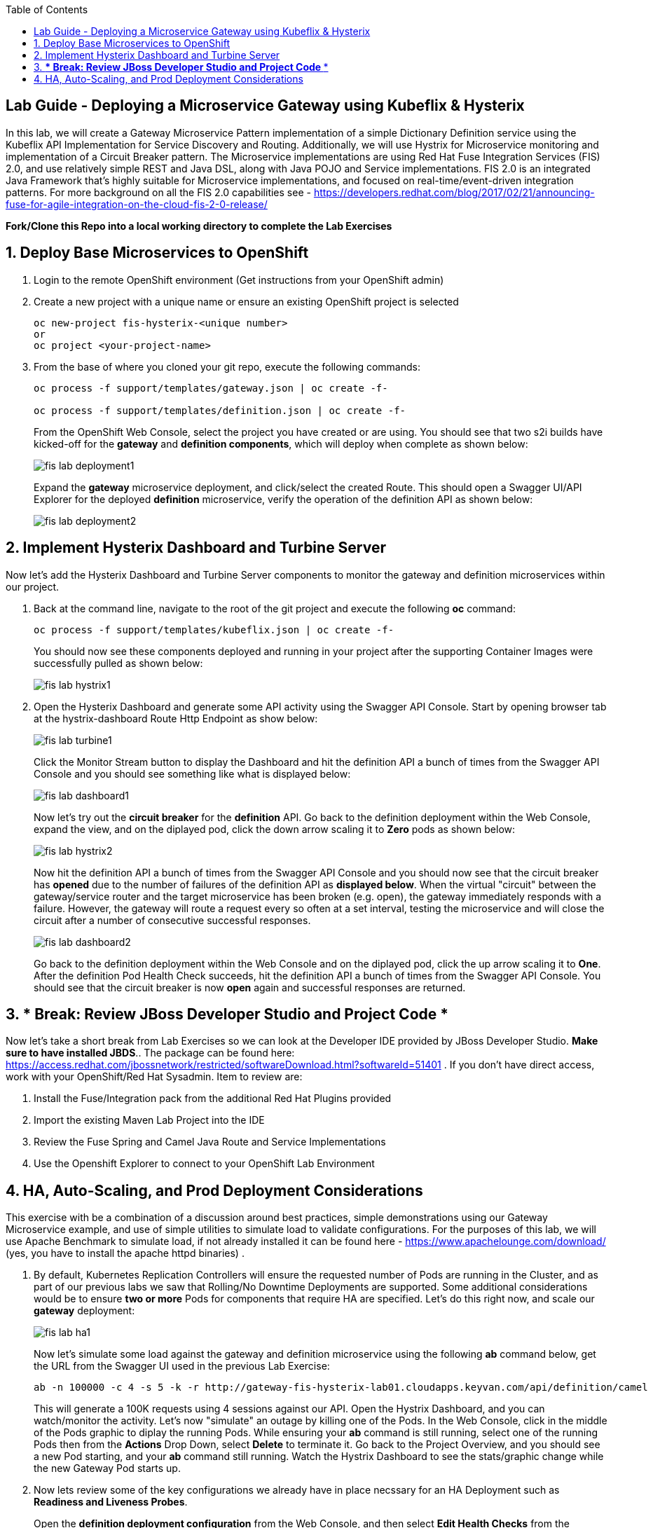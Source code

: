 :noaudio:
:scrollbar:
:data-uri:
:toc2:

== Lab Guide - Deploying a Microservice Gateway using Kubeflix & Hysterix

In this lab, we will create a Gateway Microservice Pattern implementation of a simple Dictionary Definition service using the Kubeflix API Implementation for Service Discovery and Routing.  Additionally, we will use Hystrix for Microservice monitoring and implementation of a Circuit Breaker pattern.  The Microservice implementations are using Red Hat Fuse Integration Services (FIS) 2.0, and use relatively simple REST and Java DSL, along with Java POJO and Service implementations.  FIS 2.0 is an integrated Java Framework that's highly suitable for Microservice implementations, and focused on real-time/event-driven integration patterns.  For more background on all the FIS 2.0 capabilities see - https://developers.redhat.com/blog/2017/02/21/announcing-fuse-for-agile-integration-on-the-cloud-fis-2-0-release/

*Fork/Clone this Repo into a local working directory to complete the Lab Exercises*

:numbered:

== Deploy Base Microservices to OpenShift

1. Login to the remote OpenShift environment (Get instructions from your OpenShift admin)

1. Create a new project with a unique name or ensure an existing OpenShift project is selected 
+
    oc new-project fis-hysterix-<unique number>
    or
    oc project <your-project-name>

1. From the base of where you cloned your git repo, execute the following commands:
+
[source,bash]
----
oc process -f support/templates/gateway.json | oc create -f-

oc process -f support/templates/definition.json | oc create -f-
----
+
From the OpenShift Web Console, select the project you have created or are using.  You should see that two s2i builds have kicked-off for the *gateway* and *definition components*, which will deploy when complete as shown below:
+
image::https://github.com/ghoelzer-rht/fis-hystrix/blob/master/images/fis-lab-deployment1.png[]
+

Expand the *gateway* microservice deployment, and click/select the created Route.  This should open a Swagger UI/API Explorer for the deployed *definition* microservice, verify the operation of the definition API as shown below:
+
image::https://github.com/ghoelzer-rht/fis-hystrix/blob/master/images/fis-lab-deployment2.png[]

== Implement Hysterix Dashboard and Turbine Server
Now let’s add the Hysterix Dashboard and Turbine Server components to monitor the gateway and definition microservices within our project.

1. Back at the command line, navigate to the root of the git project and execute the following *oc* command:
+
[source,bash]
----
oc process -f support/templates/kubeflix.json | oc create -f-
----
+
You should now see these components deployed and running in your project after the supporting Container Images were successfully pulled as shown below:
+
image::https://github.com/ghoelzer-rht/fis-hystrix/blob/master/images/fis-lab-hystrix1.png[]

1. Open the Hysterix Dashboard and generate some API activity using the Swagger API Console.  Start by opening browser tab at the hystrix-dashboard Route Http Endpoint as show below:
+
image::https://github.com/ghoelzer-rht/fis-hystrix/blob/master/images/fis-lab-turbine1.png[]
+
Click the Monitor Stream button to display the Dashboard and hit the definition API a bunch of times from the Swagger API Console and you should see something like what is displayed below:
+
image::https://github.com/ghoelzer-rht/fis-hystrix/blob/master/images/fis-lab-dashboard1.png[]
+
Now let's try out the *circuit breaker* for the *definition* API.  Go back to the definition deployment within the Web Console, expand the view, and on the diplayed pod, click the down arrow scaling it to *Zero* pods as shown below:
+
image::https://github.com/ghoelzer-rht/fis-hystrix/blob/master/images/fis-lab-hystrix2.png[]
+
Now hit the definition API a bunch of times from the Swagger API Console and you should now see that the circuit breaker has *opened* due to the number of failures of the definition API as *displayed below*.  When the virtual "circuit" between the gateway/service router and the target microservice has been broken (e.g. open), the gateway immediately responds with a failure.  However, the gateway will route a request every so often at a set interval, testing the microservice and will close the circuit after a number of consecutive successful responses.
+
image::https://github.com/ghoelzer-rht/fis-hystrix/blob/master/images/fis-lab-dashboard2.png[]
+
Go back to the definition deployment within the Web Console and on the diplayed pod, click the up arrow scaling it to *One*.  After the definition Pod Health Check succeeds, hit the definition API a bunch of times from the Swagger API Console.  You should see that the circuit breaker is now *open* again and successful responses are returned.

== *** Break:  Review JBoss Developer Studio and Project Code ***
Now let's take a short break from Lab Exercises so we can look at the Developer IDE provided by JBoss Developer Studio.  *Make sure to have installed JBDS*.. The package can be found here: https://access.redhat.com/jbossnetwork/restricted/softwareDownload.html?softwareId=51401 .  If you don't have direct access, work with your OpenShift/Red Hat Sysadmin.  Item to review are:

1. Install the Fuse/Integration pack from the additional Red Hat Plugins provided
2. Import the existing Maven Lab Project into the IDE
3. Review the Fuse Spring and Camel Java Route and Service Implementations
4. Use the Openshift Explorer to connect to your OpenShift Lab Environment

== HA, Auto-Scaling, and Prod Deployment Considerations
This exercise with be a combination of a discussion around best practices, simple demonstrations using our Gateway Microservice example, and use of simple utilities to simulate load to validate configurations.  For the purposes of this lab, we will use Apache Benchmark to simulate load, if not already installed it can be found here - https://www.apachelounge.com/download/ (yes, you have to install the apache httpd binaries) .

1. By default, Kubernetes Replication Controllers will ensure the requested number of Pods are running in the Cluster, and as part of our previous labs we saw that Rolling/No Downtime Deployments are supported.  Some additional considerations would be to ensure *two or more* Pods for components that require HA are specified.  Let's do this right now, and scale our *gateway* deployment:
+
image::https://github.com/ghoelzer-rht/fis-hystrix/blob/master/images/fis-lab-ha1.png[]
+
Now let's simulate some load against the gateway and definition microservice using the following *ab* command below, get the URL from the Swagger UI used in the previous Lab Exercise:
+
[source,bash]
----
ab -n 100000 -c 4 -s 5 -k -r http://gateway-fis-hysterix-lab01.cloudapps.keyvan.com/api/definition/camel
----
+
This will generate a 100K requests using 4 sessions against our API.  Open the Hystrix Dashboard, and you can watch/monitor the activity.  Let's now "simulate" an outage by killing one of the Pods.  In the Web Console, click in the middle of the Pods graphic to diplay the running Pods.  While ensuring your *ab* command is still running, select one of the running Pods then from the *Actions* Drop Down, select *Delete* to terminate it.  Go back to the Project Overview, and you should see a new Pod starting, and your *ab* command still running.  Watch the Hystrix Dashboard to see the stats/graphic change while the new Gateway Pod starts up.

1. Now lets review some of the key configurations we already have in place necssary for an HA Deployment such as *Readiness and Liveness Probes*.
+
Open the *definition deployment configuration* from the Web Console, and then select *Edit Health Checks* from the *Actions* Drop Down.  You will see the following displayed:
+
image::https://github.com/ghoelzer-rht/fis-hystrix/blob/master/images/fis-lab-ha2.png[]
+
image::https://github.com/ghoelzer-rht/fis-hystrix/blob/master/images/fis-lab-ha3.png[]
+
The *Readiness Probe* ensures that no traffic will be routed to the Pod until the Container/Application is ready to service traffic.  This is an important consideration given that moment a Pod/Container is in a *running* stating, the K8S Service will attempt to send any requests to it.  The *readiness probe* ensures the Application within the Container is also in a running state and is ready to service requests.
+
The *Liveness Probe* has a slightly different function.  Should the Application within the Container become hung or unresponsive (default is 3 failures), the Pod/Container will be killed allowing the K8S Replication Controller to spin up a new Pod/Container. Again, having *two or more* Pods is necessary for a true HA deployment, in case of a Liveness Probe failure.

1. Now lets define some Resource Requests/Limits for the *definition* microservice.  These will be needed/used to enable *Auto-Scaling* in the next step.  We will also have a brief discussion on the K8S *Quality of Service* assigned to Pods.
+
Open the *definition deployment configuration* from the Web Console, and then select *Edit Resource Limits* from the *Actions* Drop Down.  You will see the following displayed:
+
image::https://github.com/ghoelzer-rht/fis-hystrix/blob/master/images/fis-lab-ha4.png[]
+
Update the CPU and Memory Requests and Limits as shown below.  This will instruct the K8S Scheduler to find a Node Host with the Resources specified, and reserve the requested resources for Pods that are associated with this Deployment Configuration on the Node Hosts where they are running.  In addition, Auto-Scaling requires that a *CPU Request is specified*:
+
image::https://github.com/ghoelzer-rht/fis-hystrix/blob/master/images/fis-lab-ha5.png[]
+
Save your changes, you will then see that a Rolling Deployment of the updated configuration is triggered, as the K8S Scheduler creates a new Pod with the desired Resource Requests/Limits.

1. Now let's setup *Auto-Scaling* for our *definition* Deployment Configuration.  Currently, the only metric "out of the box" for Auto-Scaling within K8S is *CPU*.  
+
Make sure the *definition deployment configuration* is selected in the Web Console, then select *Add Autoscaler* from the *Actions Drop Down*.  Create/Save the Autoscaler definition as shown below:
+
image::https://github.com/ghoelzer-rht/fis-hystrix/blob/master/images/fis-lab-ha6.png[]
+
Now let's create some traffic and trigger a Scaling event.  After an initial Scaling Event is triggered, Scaling events ocurr only on predefined intervals (default 5 min) to prevent "flapping" or erratic scale up/down of resources.  Execute the *ab* command again, this time doubling the number of total requests:
+
[source,bash]
----
ab -n 200000 -c 4 -s 5 -k -r http://gateway-fis-hysterix-lab01.cloudapps.keyvan.com/api/definition/camel
----
+
After 30-60 seconds, you should see that a Scaling event was triggered in the Web Console as shown below:
+
image::https://github.com/ghoelzer-rht/fis-hystrix/blob/master/images/fis-lab-ha7.png[]





